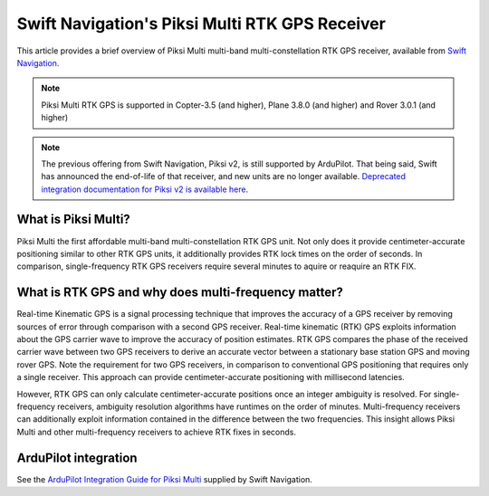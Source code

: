 .. _common-piksi-multi-rtk-receiver:

============================
Swift Navigation's Piksi Multi RTK GPS Receiver
============================

This article provides a brief overview of Piksi Multi multi-band multi-constellation RTK GPS receiver, available from `Swift Navigation <http://swiftnav.com/>`__.

.. image:: ../../../images/PiksiMulti.jpg
	:target: ../_images/PiksiMulti.jpg

.. note::

     Piksi Multi RTK GPS is supported in Copter-3.5 (and higher), Plane 3.8.0 (and higher) and Rover 3.0.1 (and higher)

.. note::

     The previous offering from Swift Navigation, Piksi v2, is still supported by ArduPilot. That being said, Swift has announced the end-of-life of that receiver, and new units are no longer available. `Deprecated integration documentation for Piksi v2 is available here <http://docs.swiftnav.com/wiki/Integrating_Piksi_with_the_Pixhawk_platform>`__.

What is Piksi Multi?
====================

Piksi Multi the first affordable multi-band multi-constellation RTK GPS unit. Not only does it provide centimeter-accurate positioning similar to other RTK GPS units, it additionally provides RTK lock times on the order of seconds. In comparison, single-frequency RTK GPS receivers require several minutes to aquire or reaquire an RTK FIX.

What is RTK GPS and why does multi-frequency matter?
=================================================

Real-time Kinematic GPS is a signal processing technique that improves the accuracy of a GPS receiver by removing sources of error through comparison with a second GPS receiver. Real-time kinematic (RTK) GPS exploits information about the GPS carrier wave to improve the accuracy of position estimates. RTK GPS compares the phase of the received carrier wave between two GPS receivers to derive an accurate vector between a stationary base station GPS and moving rover GPS. Note the requirement for two GPS receivers, in comparison to conventional GPS positioning that requires only a single receiver. This approach can provide centimeter-accurate positioning with millisecond latencies.

However, RTK GPS can only calculate centimeter-accurate positions once an integer ambiguity is resolved. For single-frequency receivers, ambiguity resolution algorithms have runtimes on the order of minutes. Multi-frequency receivers can additionally exploit information contained in the difference between the two frequencies. This insight allows Piksi Multi and other multi-frequency receivers to achieve RTK fixes in seconds.

ArduPilot integration
=====================

See the `ArduPilot Integration Guide for Piksi Multi <https://support.swiftnav.com/customer/portal/articles/2803651-piksi-multi-ardupilot-integration-guide>`__ supplied by Swift Navigation.

